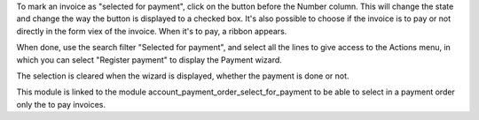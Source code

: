 To mark an invoice as "selected for payment", click on the button before the
Number column. This will change the state and change the way the button is displayed to a checked box.
It's also possible to choose if the invoice is to pay or not directly in the form viex of the invoice.
When it's to pay, a ribbon appears.

When done, use the search filter "Selected for payment", and select all the
lines to give access to the Actions menu, in which you can select "Register
payment" to display the Payment wizard.

The selection is cleared when the wizard is displayed, whether the payment is done or not.

This module is linked to the module account_payment_order_select_for_payment to be able to select in a payment order only the to pay invoices.
